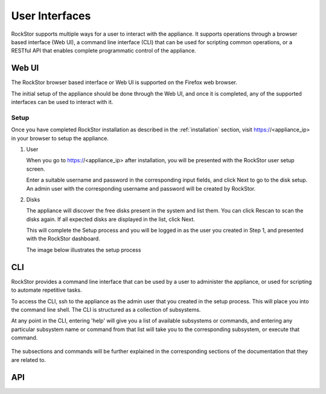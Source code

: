 
User Interfaces
===============
RockStor supports multiple ways for a user to interact 
with the appliance. It supports operations through a browser based
interface (Web UI), a command line interface (CLI) that can be used for 
scripting common operations, or a RESTful API that enables complete
programmatic control of the appliance.

Web UI
------

The RockStor browser based interface or Web UI is supported on the Firefox 
web browser. 

The initial setup of the appliance should be done through the 
Web UI, and once it is completed, any of the supported interfaces can be used
to interact with it.

.. _setup:

Setup
^^^^^^

Once you have completed RockStor installation as described in the 
:ref:`installation` section, visit https://<appliance_ip> in your browser 
to setup the appliance. 

1. User 
   
   When you go to https://<appliance_ip> after installation, you will be 
   presented with the RockStor user setup screen. 
   
   Enter a suitable username and password in the corresponding input fields, 
   and click Next to go to the disk setup. An admin user with the corresponding 
   username and password will be created by RockStor. 

2. Disks
   
   The appliance will discover the free disks present in the system and list
   them. You can click Rescan to scan the disks again. 
   If all expected disks are displayed in the list, click Next. 
   
   This will complete the Setup process and you will be logged in as the 
   user you created in Step 1, and presented with the RockStor dashboard.
    
   The image below illustrates the setup process

   .. image:: rockstor-setup.gif
      :scale: 60 % 
      :align: center

.. _cli:

CLI
---

RockStor provides a command line interface that can be used by a user to 
administer the appliance, or used for scripting to automate repetitive
tasks.

To access the CLI, ssh to the appliance as the admin user that you created in the setup process. This will place you into the command line shell. The CLI is structured as a collection of subsystems. 

At any point in the CLI, entering 'help' will give you a list of available subsystems or commands, and entering any particular subsystem name or command from that list will take you to the corresponding subsystem, or execute that command.

   .. image:: cli.png
      :align: center

The subsections and commands will be further explained in the corresponding 
sections of the documentation that they are related to.

.. _api:

API
---



